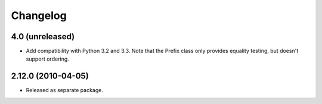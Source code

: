 Changelog
=========

4.0 (unreleased)
----------------

- Add compatibility with Python 3.2 and 3.3. Note that the Prefix class
  only provides equality testing, but doesn't support ordering.

2.12.0 (2010-04-05)
-------------------

- Released as separate package.
